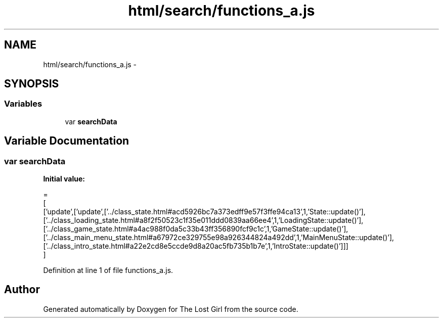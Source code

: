 .TH "html/search/functions_a.js" 3 "Wed Oct 8 2014" "Version 0.0.8 prealpha" "The Lost Girl" \" -*- nroff -*-
.ad l
.nh
.SH NAME
html/search/functions_a.js \- 
.SH SYNOPSIS
.br
.PP
.SS "Variables"

.in +1c
.ti -1c
.RI "var \fBsearchData\fP"
.br
.in -1c
.SH "Variable Documentation"
.PP 
.SS "var searchData"
\fBInitial value:\fP
.PP
.nf
=
[
  ['update',['update',['\&.\&./class_state\&.html#acd5926bc7a373edff9e57f3ffe94ca13',1,'State::update()'],['\&.\&./class_loading_state\&.html#a8f2f50523c1f35e011ddd0839aa66ee4',1,'LoadingState::update()'],['\&.\&./class_game_state\&.html#a4ac988f0da5c33b43ff356890fcf9c1c',1,'GameState::update()'],['\&.\&./class_main_menu_state\&.html#a67972ce329755e98a926344824a492dd',1,'MainMenuState::update()'],['\&.\&./class_intro_state\&.html#a22e2cd8e5ccde9d8a20ac5fb735b1b7e',1,'IntroState::update()']]]
]
.fi
.PP
Definition at line 1 of file functions_a\&.js\&.
.SH "Author"
.PP 
Generated automatically by Doxygen for The Lost Girl from the source code\&.

